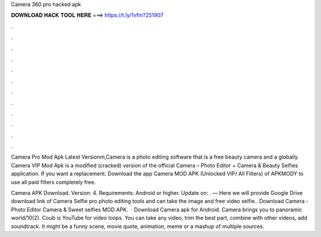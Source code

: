 Camera 360 pro hacked apk



𝐃𝐎𝐖𝐍𝐋𝐎𝐀𝐃 𝐇𝐀𝐂𝐊 𝐓𝐎𝐎𝐋 𝐇𝐄𝐑𝐄 ===> https://t.ly/1vfm?251907



.



.



.



.



.



.



.



.



.



.



.



.

Camera Pro Mod Apk Latest Versionm,Camera is a photo editing software that is a free beauty camera and a globally. Camera VIP Mod Apk is a modified (cracked) version of the official Camera – Photo Editor + Camera & Beauty Selfies application. If you want a replacement. Download the app Camera MOD APK (Unlocked VIP/ All Filters) of APKMODY to use all paid filters completely free.

Camera APK Download. Version: 4. Requirements: Android or higher. Update on: . — Here we will provide Google Drive download link of Camera Selfie pro photo editing tools and can take the image and free video selfie.. Download Camera - Photo Editor Camera & Sweet selfies MOD APK.  · Download Camera apk for Android. Camera brings you to panoramic world/10(2). Coub is YouTube for video loops. You can take any video, trim the best part, combine with other videos, add soundtrack. It might be a funny scene, movie quote, animation, meme or a mashup of multiple sources.
